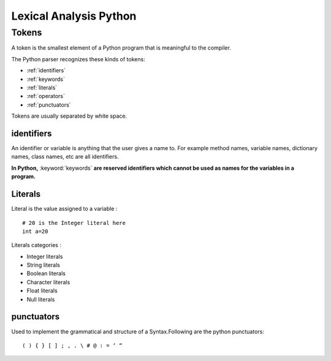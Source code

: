 ==========================
Lexical Analysis Python
==========================

.. index::
    single: tokens;identifiers
    single: tokens;literals
    single: tokens;punctuators
    single: tokens;separators

.. _tokens:

Tokens
=======

A token is the smallest element of a Python program that is meaningful to the compiler.
    
The Python parser recognizes these kinds of tokens: 
   
* :ref:`identifiers`
* :ref:`keywords`
* :ref:`literals`
* :ref:`operators`
* :ref:`punctuators`

    
Tokens are usually separated by white space.

.. _identifiers:

identifiers
------------

An identifier or variable is anything that the user gives a name to. For example method names, variable names, dictionary names, class names, etc are all identifiers.

**In Python,** :keyword:`keywords` **are reserved identifiers which cannot be used as names for the variables in a program.**

.. seealso::

    for valid identifiers check rules here.. :ref:`rules-for-variables-naming`

.. _literals:

Literals
--------

Literal is the value assigned to a variable :
::

    # 20 is the Integer literal here 
    int a=20 
    
Literals categories :

* Integer literals

* String literals

* Boolean literals

* Character literals

* Float literals

* Null literals 

.. _punctuators:

punctuators
------------

Used to implement the grammatical and structure of a Syntax.Following
are the python punctuators:
::

    ( ) { } [ ] ; , . \ # @ : = ‘ “

